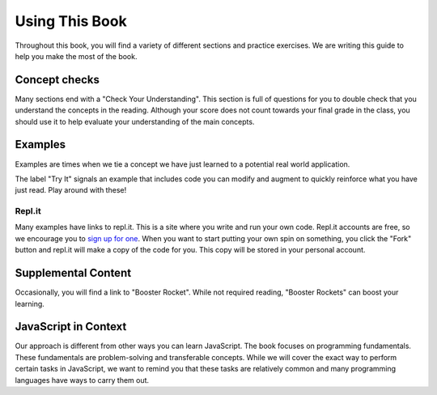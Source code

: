 Using This Book
===============

Throughout this book, you will find a variety of different sections and practice exercises.
We are writing this guide to help you make the most of the book.

Concept checks
--------------

Many sections end with a "Check Your Understanding".
This section is full of questions for you to double check that you understand the concepts in the reading.
Although your score does not count towards your final grade in the class, you should use it to help evaluate your understanding of the main concepts.

Examples
--------

Examples are times when we tie a concept we have just learned to a potential real world application.

The label "Try It" signals an example that includes code you can modify and augment to quickly reinforce what you have just read.
Play around with these!

.. index:: ! repl.it

Repl.it
^^^^^^^

Many examples have links to repl.it. This is a site where you write and run
your own code. Repl.it accounts are free, so we encourage you to
`sign up for one <https://repl.it/>`__. When you want to start putting your
own spin on something, you click the "Fork" button and repl.it will make a copy
of the code for you. This copy will be stored in your personal account.

Supplemental Content
--------------------

Occasionally, you will find a link to "Booster Rocket".
While not required reading, "Booster Rockets" can boost your learning.

JavaScript in Context
---------------------

Our approach is different from other ways you can learn JavaScript.
The book focuses on programming fundamentals.
These fundamentals are problem-solving and transferable concepts.
While we will cover the exact way to perform certain tasks in JavaScript, we want to remind you that these tasks are relatively common and many programming languages have ways to carry them out. 

